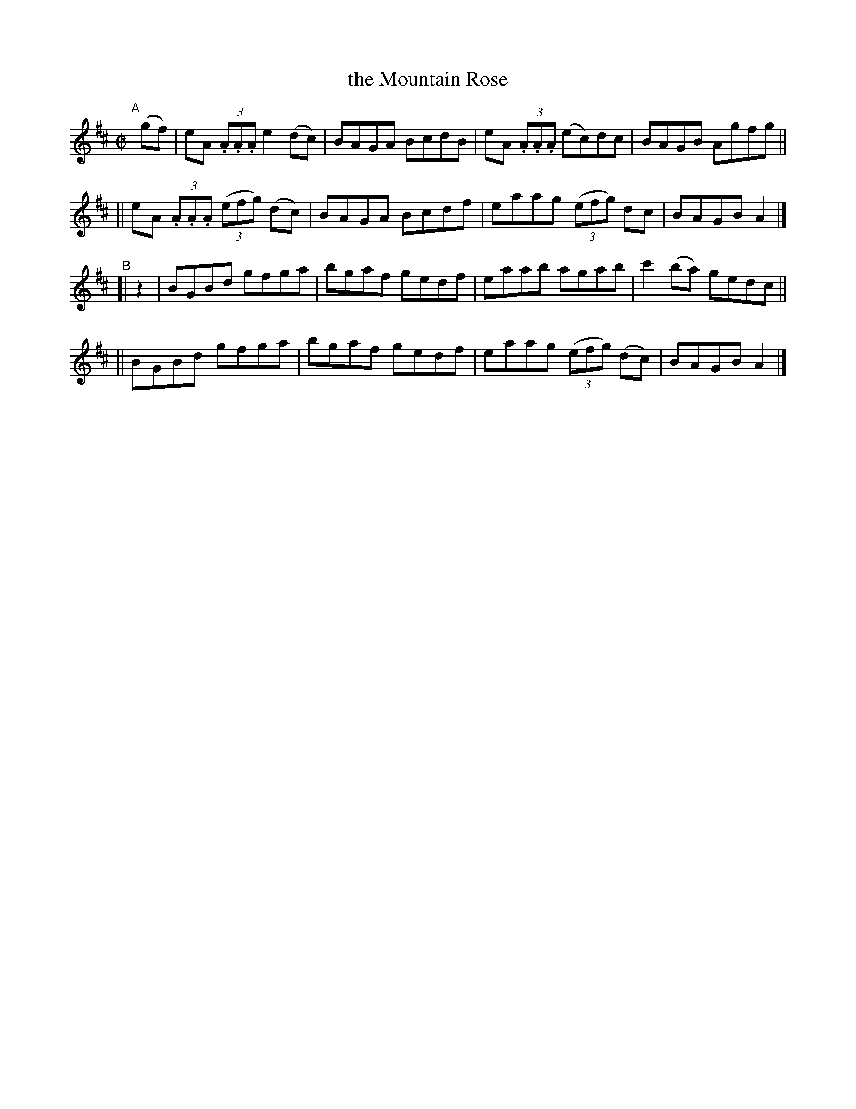 X: 763
T: the Mountain Rose
R: reel
%S: s:4 b:16(4+4+4+4)
B: Francis O'Neill: "The Dance Music of Ireland" (1907) #763
Z: Frank Nordberg - http://www.musicaviva.com
F: http://www.musicaviva.com/abc/tunes/ireland/oneill-1001/0763/oneill-1001-0763-1.abc
M: C|
L: 1/8
K: Amix
"^A"[|] (gf) \
|  eA (3.A.A.A e2(dc) | BAGA BcdB | eA (3.A.A.A (ec)dc | BAGB Agfg ||
|| eA (3.A.A.A (3(efg) (dc) | BAGA Bcdf | eaag (3(efg) dc | BAGB A2 |]
"^B"[| z2 \
|  BGBd gfga | bgaf gedf | eaab agab | c'2(ba) gedc ||
|| BGBd gfga | bgaf gedf | eaag (3(efg) (dc) | BAGB A2 |]
